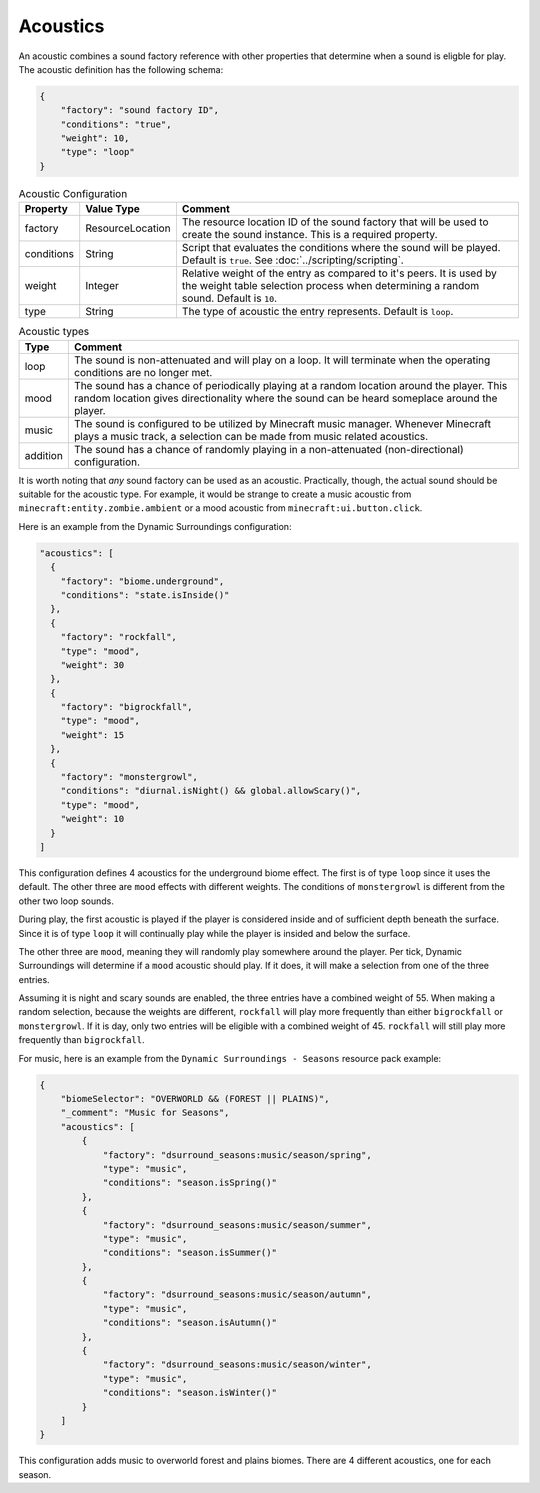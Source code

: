 .. role:: underlined
.. role:: sectiontitle

Acoustics
=========

An acoustic combines a sound factory reference with other properties that determine when a sound is eligble for play. The acoustic
definition has the following schema:

.. code-block:: JSON

    {
        "factory": "sound factory ID",
        "conditions": "true",
        "weight": 10,
        "type": "loop"
    }

.. list-table:: Acoustic Configuration
    :widths: auto
    :align: center
    :header-rows: 1

    *   - Property
        - Value Type
        - Comment
    *   - factory
        - ResourceLocation
        - The resource location ID of the sound factory that will be used to create the sound instance. This is a required property.
    *   - conditions
        - String
        - Script that evaluates the conditions where the sound will be played. Default is ``true``. See :doc:`../scripting/scripting`.
    *   - weight
        - Integer
        - Relative weight of the entry as compared to it's peers. It is used by the weight table selection process when determining a random sound. Default is ``10``.
    *   - type
        - String
        - The type of acoustic the entry represents. Default is ``loop``.

.. list-table:: Acoustic types
    :widths: auto
    :align: center
    :header-rows: 1

    *   - Type
        - Comment
    *   - loop
        - The sound is non-attenuated and will play on a loop. It will terminate when the operating conditions are no longer met.
    *   - mood
        - The sound has a chance of periodically playing at a random location around the player. This random location gives directionality where the sound can be heard someplace around the player.
    *   - music
        - The sound is configured to be utilized by Minecraft music manager. Whenever Minecraft plays a music track, a selection can be made from music related acoustics.
    *   - addition
        - The sound has a chance of randomly playing in a non-attenuated (non-directional) configuration.

It is worth noting that *any* sound factory can be used as an acoustic. Practically, though, the actual sound should be suitable for the acoustic type. For example, it would be strange to create a music acoustic
from ``minecraft:entity.zombie.ambient`` or a mood acoustic from ``minecraft:ui.button.click``.

Here is an example from the Dynamic Surroundings configuration:

.. code-block:: JSON

    "acoustics": [
      {
        "factory": "biome.underground",
        "conditions": "state.isInside()"
      },
      {
        "factory": "rockfall",
        "type": "mood",
        "weight": 30
      },
      {
        "factory": "bigrockfall",
        "type": "mood",
        "weight": 15
      },
      {
        "factory": "monstergrowl",
        "conditions": "diurnal.isNight() && global.allowScary()",
        "type": "mood",
        "weight": 10
      }
    ]

This configuration defines 4 acoustics for the underground biome effect. The first is of type ``loop`` since it uses the default. The other three are ``mood`` effects with different weights.  The conditions
of ``monstergrowl`` is different from the other two loop sounds.

During play, the first acoustic is played if the player is considered inside and of sufficient depth beneath the surface. Since it is of type ``loop`` it will continually play while the player is insided and
below the surface.

The other three are ``mood``, meaning they will randomly play somewhere around the player. Per tick, Dynamic Surroundings will determine if a ``mood`` acoustic should play.  If it does, it will make a selection
from one of the three entries.

Assuming it is night and scary sounds are enabled, the three entries have a combined weight of 55.  When making a random selection, because the weights are different, ``rockfall`` will play more frequently
than either ``bigrockfall`` or ``monstergrowl``. If it is day, only two entries will be eligible with a combined weight of 45.  ``rockfall`` will still play more frequently than ``bigrockfall``.

For music, here is an example from the ``Dynamic Surroundings - Seasons`` resource pack example:

.. code-block:: JSON

    {
        "biomeSelector": "OVERWORLD && (FOREST || PLAINS)",
        "_comment": "Music for Seasons",
        "acoustics": [
            {
                "factory": "dsurround_seasons:music/season/spring",
                "type": "music",
                "conditions": "season.isSpring()"
            },
            {
                "factory": "dsurround_seasons:music/season/summer",
                "type": "music",
                "conditions": "season.isSummer()"
            },
            {
                "factory": "dsurround_seasons:music/season/autumn",
                "type": "music",
                "conditions": "season.isAutumn()"
            },
            {
                "factory": "dsurround_seasons:music/season/winter",
                "type": "music",
                "conditions": "season.isWinter()"
            }
        ]
    }

This configuration adds music to overworld forest and plains biomes. There are 4 different acoustics, one for each season.